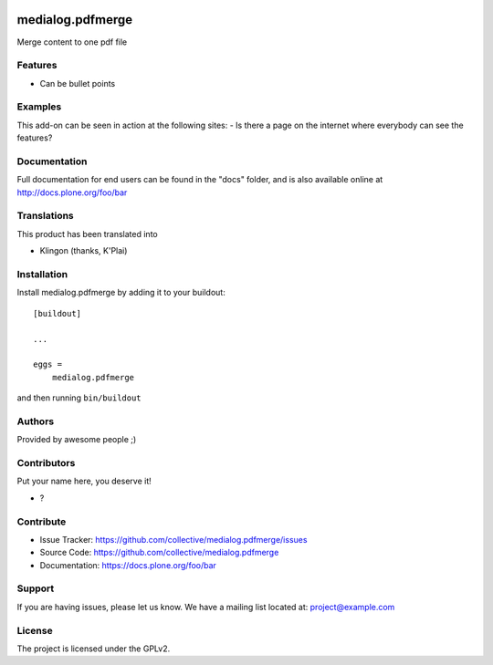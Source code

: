 .. This README is meant for consumption by humans and pypi. Pypi can render rst files so please do not use Sphinx features.
   If you want to learn more about writing documentation, please check out: http://docs.plone.org/about/documentation_styleguide.html
   This text does not appear on pypi or github. It is a comment.

.. image:: https://github.com/collective/medialog.pdfmerge/actions/workflows/plone-package.yml/badge.svg
    :target: https://github.com/collective/medialog.pdfmerge/actions/workflows/plone-package.yml

.. image:: https://coveralls.io/repos/github/collective/medialog.pdfmerge/badge.svg?branch=main
    :target: https://coveralls.io/github/collective/medialog.pdfmerge?branch=main
    :alt: Coveralls

.. image:: https://codecov.io/gh/collective/medialog.pdfmerge/branch/master/graph/badge.svg
    :target: https://codecov.io/gh/collective/medialog.pdfmerge

.. image:: https://img.shields.io/pypi/v/medialog.pdfmerge.svg
    :target: https://pypi.python.org/pypi/medialog.pdfmerge/
    :alt: Latest Version

.. image:: https://img.shields.io/pypi/status/medialog.pdfmerge.svg
    :target: https://pypi.python.org/pypi/medialog.pdfmerge
    :alt: Egg Status

.. image:: https://img.shields.io/pypi/pyversions/medialog.pdfmerge.svg?style=plastic   :alt: Supported - Python Versions

.. image:: https://img.shields.io/pypi/l/medialog.pdfmerge.svg
    :target: https://pypi.python.org/pypi/medialog.pdfmerge/
    :alt: License


=================
medialog.pdfmerge
=================

Merge content to one pdf file

Features
--------

- Can be bullet points


Examples
--------

This add-on can be seen in action at the following sites:
- Is there a page on the internet where everybody can see the features?


Documentation
-------------

Full documentation for end users can be found in the "docs" folder, and is also available online at http://docs.plone.org/foo/bar


Translations
------------

This product has been translated into

- Klingon (thanks, K'Plai)


Installation
------------

Install medialog.pdfmerge by adding it to your buildout::

    [buildout]

    ...

    eggs =
        medialog.pdfmerge


and then running ``bin/buildout``


Authors
-------

Provided by awesome people ;)


Contributors
------------

Put your name here, you deserve it!

- ?


Contribute
----------

- Issue Tracker: https://github.com/collective/medialog.pdfmerge/issues
- Source Code: https://github.com/collective/medialog.pdfmerge
- Documentation: https://docs.plone.org/foo/bar


Support
-------

If you are having issues, please let us know.
We have a mailing list located at: project@example.com


License
-------

The project is licensed under the GPLv2.
